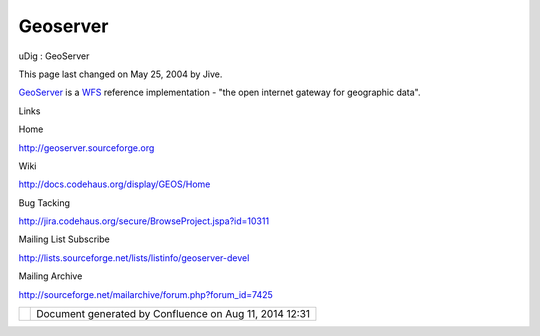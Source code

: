 Geoserver
#########

uDig : GeoServer

This page last changed on May 25, 2004 by Jive.

`GeoServer <http://geoserver.sourceforge.org>`__ is a `WFS <WFS.html>`__ reference implementation -
"the open internet gateway for geographic data".

Links

 

Home

http://geoserver.sourceforge.org

Wiki

http://docs.codehaus.org/display/GEOS/Home

Bug Tacking

http://jira.codehaus.org/secure/BrowseProject.jspa?id=10311

Mailing List Subscribe

http://lists.sourceforge.net/lists/listinfo/geoserver-devel

Mailing Archive

http://sourceforge.net/mailarchive/forum.php?forum_id=7425

+------------+----------------------------------------------------------+
| |image1|   | Document generated by Confluence on Aug 11, 2014 12:31   |
+------------+----------------------------------------------------------+

.. |image0| image:: images/border/spacer.gif
.. |image1| image:: images/border/spacer.gif
